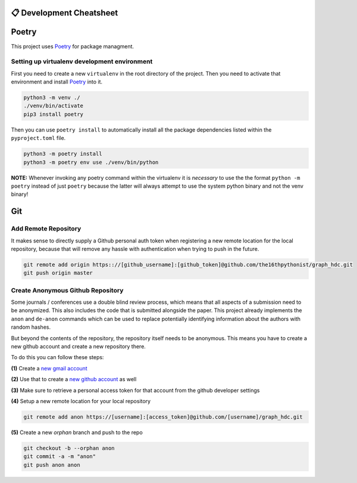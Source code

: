 =========================
📋 Development Cheatsheet
=========================

======
Poetry
======

This project uses Poetry_ for package managment.

Setting up virtualenv development environment
=============================================

First you need to create a new ``virtualenv`` in the root directory of the project. Then you need to
activate that environment and install Poetry_ into it.

.. code-block:: shell

    python3 -m venv ./
    ./venv/bin/activate
    pip3 install poetry

Then you can use ``poetry install`` to automatically install all the package dependencies listed within the
``pyproject.toml`` file.

.. code-block:: shell

    python3 -m poetry install
    python3 -m poetry env use ./venv/bin/python

**NOTE:** Whenever invoking any poetry command within the virtualenv it is
*necessary* to use the the format ``python -m poetry`` instead of just ``poetry`` because the latter will
always attempt to use the system python binary and not the venv binary!

.. _Poetry: https://python-poetry.org/


===
Git
===

Add Remote Repository
=====================

It makes sense to directly supply a Github personal auth token when registering a new remote location for
the local repository, because that will remove any hassle with authentication when trying to push in the
future.

.. code-block:: shell

    git remote add origin https:://[github_username]:[github_token]@github.com/the16thpythonist/graph_hdc.git
    git push origin master


Create Anonymous Github Repository
==================================

Some journals / conferences use a double blind review process, which means that all aspects of a submission
need to be anonymized. This also includes the code that is submitted alongside the paper. This project
already implements the ``anon`` and ``de-anon`` commands which can be used to replace potentially identifying
information about the authors with random hashes.

But beyond the contents of the repository, the repository itself needs to be anonymous. This means you have
to create a new github account and create a new repository there.

To do this you can follow these steps:

**(1)** Create a `new gmail account`_

**(2)** Use that to create a `new github account`_ as well

**(3)** Make sure to retrieve a personal access token for that account from the github developer settings

**(4)** Setup a new remote location for your local repository

.. code-block:: shell

    git remote add anon https://[username]:[access_token]@github.com/[username]/graph_hdc.git

**(5)** Create a new *orphan* branch and push to the repo

.. code-block:: shell

    git checkout -b --orphan anon
    git commit -a -m "anon"
    git push anon anon


.. _new gmail account: https://accounts.google.com/signup/v2/webcreateaccount?flowName=GlifWebSignIn&flowEntry=SignUp
.. _new github account: https://github.com/join

